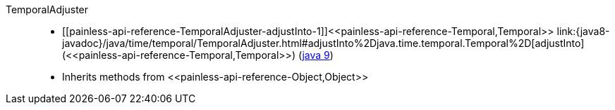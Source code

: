 ////
Automatically generated by PainlessDocGenerator. Do not edit.
Rebuild by running `gradle generatePainlessApi`.
////

[[painless-api-reference-TemporalAdjuster]]++TemporalAdjuster++::
* ++[[painless-api-reference-TemporalAdjuster-adjustInto-1]]<<painless-api-reference-Temporal,Temporal>> link:{java8-javadoc}/java/time/temporal/TemporalAdjuster.html#adjustInto%2Djava.time.temporal.Temporal%2D[adjustInto](<<painless-api-reference-Temporal,Temporal>>)++ (link:{java9-javadoc}/java/time/temporal/TemporalAdjuster.html#adjustInto%2Djava.time.temporal.Temporal%2D[java 9])
* Inherits methods from ++<<painless-api-reference-Object,Object>>++
